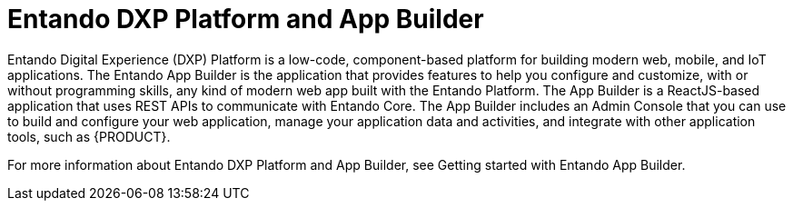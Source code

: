 [id='entando-con_{context}']

= Entando DXP Platform and App Builder

Entando Digital Experience (DXP) Platform is a low-code, component-based platform for building modern web, mobile, and IoT applications. The Entando App Builder is the application that provides features to help you configure and customize, with or without programming skills, any kind of modern web app built with the Entando Platform. The App Builder is a ReactJS-based application that uses REST APIs to communicate with Entando Core. The App Builder includes an Admin Console that you can use to build and configure your web application, manage your application data and activities, and integrate with other application tools, such as {PRODUCT}.

For more information about Entando DXP Platform and App Builder, see Getting started with Entando App Builder.
